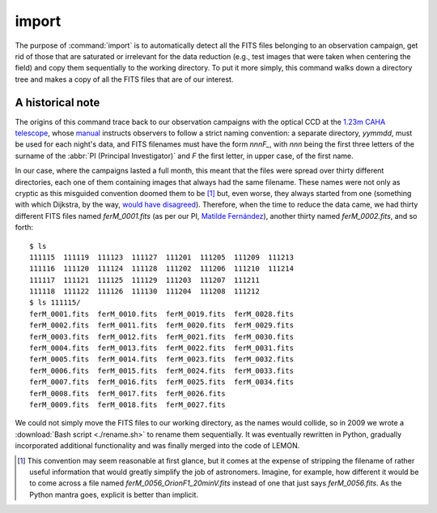 .. _commands-import:

######
import
######

The purpose of :command:`import` is to automatically detect all the FITS files
belonging to an observation campaign, get rid of those that are saturated or
irrelevant for the data reduction (e.g., test images that were taken when
centering the field) and copy them sequentially to the working directory. To
put it more simply, this command walks down a directory tree and makes a copy
of all the FITS files that are of our interest.

A historical note
=================

The origins of this command trace back to our observation campaigns with the
optical CCD at the `1.23m CAHA telescope`_, whose `manual`_ instructs observers
to follow a strict naming convention: a separate directory, *yymmdd*, must be
used for each night's data, and FITS filenames must have the form *nnnF_*, with
*nnn* being the first three letters of the surname of the :abbr:`PI (Principal
Investigator)` and *F* the first letter, in upper case, of the first name.

.. _1.23m CAHA telescope: http://www.caha.es/telescopes-overview-and-instruments-manuals.html/
.. _manual: http://www.caha.es/CAHA/Instruments/IA123/ObsManual.pdf

In our case, where the campaigns lasted a full month, this meant that the files
were spread over thirty different directories, each one of them containing
images that always had the same filename. These names were not only as cryptic
as this misguided convention doomed them to be [#]_ but, even worse, they
always started from one (something with which Dijkstra, by the way, `would have
disagreed`_). Therefore, when the time to reduce the data came, we had thirty
different FITS files named *ferM_0001.fits* (as per our PI, `Matilde
Fernández`_), another thirty named *ferM_0002.fits*, and so forth::

     $ ls
     111115  111119  111123  111127  111201  111205  111209  111213
     111116  111120  111124  111128  111202  111206  111210  111214
     111117  111121  111125  111129  111203  111207  111211
     111118  111122  111126  111130  111204  111208  111212
     $ ls 111115/
     ferM_0001.fits  ferM_0010.fits  ferM_0019.fits  ferM_0028.fits
     ferM_0002.fits  ferM_0011.fits  ferM_0020.fits  ferM_0029.fits
     ferM_0003.fits  ferM_0012.fits  ferM_0021.fits  ferM_0030.fits
     ferM_0004.fits  ferM_0013.fits  ferM_0022.fits  ferM_0031.fits
     ferM_0005.fits  ferM_0014.fits  ferM_0023.fits  ferM_0032.fits
     ferM_0006.fits  ferM_0015.fits  ferM_0024.fits  ferM_0033.fits
     ferM_0007.fits  ferM_0016.fits  ferM_0025.fits  ferM_0034.fits
     ferM_0008.fits  ferM_0017.fits  ferM_0026.fits
     ferM_0009.fits  ferM_0018.fits  ferM_0027.fits

We could not simply move the FITS files to our working directory, as the names
would collide, so in 2009 we wrote a :download:`Bash script <./rename.sh>` to
rename them sequentially. It was eventually rewritten in Python, gradually
incorporated additional functionality and was finally merged into the code of
LEMON.

.. _would have disagreed: http://www.cs.utexas.edu/~EWD/transcriptions/EWD08xx/EWD831.html
.. _Matilde Fernández: http://www.iaa.es/~matilde/

.. [#] This convention may seem reasonable at first glance, but it comes at the
   expense of stripping the filename of rather useful information that would
   greatly simplify the job of astronomers.  Imagine, for example, how
   different it would be to come across a file named
   *ferM_0056_OrionF1_20minV.fits* instead of one that just says
   *ferM_0056.fits*. As the Python mantra goes, explicit is better than
   implicit.

